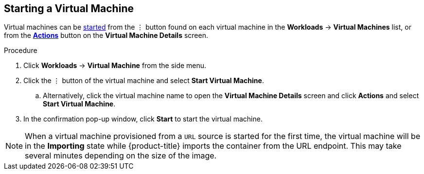 [[start-vm-web]]
== Starting a Virtual Machine

Virtual machines can be xref:vm-actions-web[started] from the &#8942; button found on each virtual machine in the *Workloads* -> *Virtual Machines* list, or from the xref:vm-actions-web[*Actions*] button on the *Virtual Machine Details* screen.

.Procedure

. Click *Workloads* -> *Virtual Machine* from the side menu.
. Click the &#8942; button of the virtual machine and select *Start Virtual Machine*.
.. Alternatively, click the virtual machine name to open the *Virtual Machine Details* screen and click *Actions* and select *Start Virtual Machine*.
. In the confirmation pop-up window, click *Start* to start the virtual machine.

[NOTE]
====
When a virtual machine provisioned from a `URL` source is started for the first time, the virtual machine will be in the *Importing* state while {product-title} imports the container from the URL endpoint. This may take several minutes depending on the size of the image.
====
